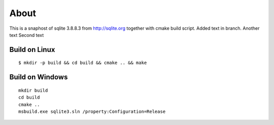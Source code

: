 =====
About
=====

This is a snaphost of sqlite 3.8.8.3 from http://sqlite.org together with cmake
build script.
Added text in branch.
Another text
Second text

Build on Linux
==============

::

	$ mkdir -p build && cd build && cmake .. && make


Build on Windows
================

::

	mkdir build
	cd build
	cmake ..
	msbuild.exe sqlite3.sln /property:Configuration=Release
